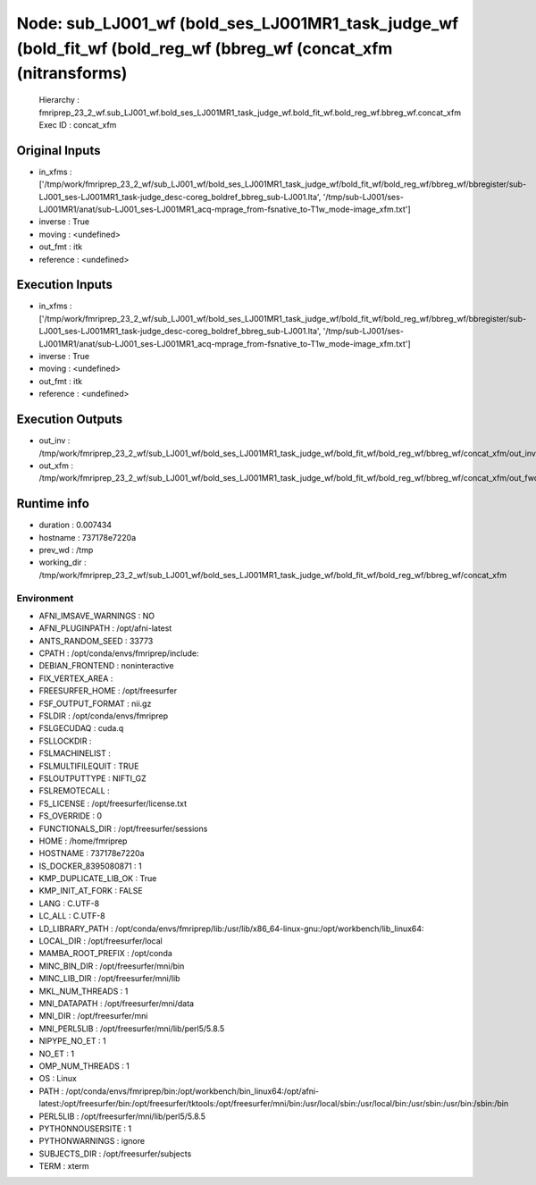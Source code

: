 Node: sub_LJ001_wf (bold_ses_LJ001MR1_task_judge_wf (bold_fit_wf (bold_reg_wf (bbreg_wf (concat_xfm (nitransforms)
==================================================================================================================


 Hierarchy : fmriprep_23_2_wf.sub_LJ001_wf.bold_ses_LJ001MR1_task_judge_wf.bold_fit_wf.bold_reg_wf.bbreg_wf.concat_xfm
 Exec ID : concat_xfm


Original Inputs
---------------


* in_xfms : ['/tmp/work/fmriprep_23_2_wf/sub_LJ001_wf/bold_ses_LJ001MR1_task_judge_wf/bold_fit_wf/bold_reg_wf/bbreg_wf/bbregister/sub-LJ001_ses-LJ001MR1_task-judge_desc-coreg_boldref_bbreg_sub-LJ001.lta', '/tmp/sub-LJ001/ses-LJ001MR1/anat/sub-LJ001_ses-LJ001MR1_acq-mprage_from-fsnative_to-T1w_mode-image_xfm.txt']
* inverse : True
* moving : <undefined>
* out_fmt : itk
* reference : <undefined>


Execution Inputs
----------------


* in_xfms : ['/tmp/work/fmriprep_23_2_wf/sub_LJ001_wf/bold_ses_LJ001MR1_task_judge_wf/bold_fit_wf/bold_reg_wf/bbreg_wf/bbregister/sub-LJ001_ses-LJ001MR1_task-judge_desc-coreg_boldref_bbreg_sub-LJ001.lta', '/tmp/sub-LJ001/ses-LJ001MR1/anat/sub-LJ001_ses-LJ001MR1_acq-mprage_from-fsnative_to-T1w_mode-image_xfm.txt']
* inverse : True
* moving : <undefined>
* out_fmt : itk
* reference : <undefined>


Execution Outputs
-----------------


* out_inv : /tmp/work/fmriprep_23_2_wf/sub_LJ001_wf/bold_ses_LJ001MR1_task_judge_wf/bold_fit_wf/bold_reg_wf/bbreg_wf/concat_xfm/out_inv.tfm
* out_xfm : /tmp/work/fmriprep_23_2_wf/sub_LJ001_wf/bold_ses_LJ001MR1_task_judge_wf/bold_fit_wf/bold_reg_wf/bbreg_wf/concat_xfm/out_fwd.tfm


Runtime info
------------


* duration : 0.007434
* hostname : 737178e7220a
* prev_wd : /tmp
* working_dir : /tmp/work/fmriprep_23_2_wf/sub_LJ001_wf/bold_ses_LJ001MR1_task_judge_wf/bold_fit_wf/bold_reg_wf/bbreg_wf/concat_xfm


Environment
~~~~~~~~~~~


* AFNI_IMSAVE_WARNINGS : NO
* AFNI_PLUGINPATH : /opt/afni-latest
* ANTS_RANDOM_SEED : 33773
* CPATH : /opt/conda/envs/fmriprep/include:
* DEBIAN_FRONTEND : noninteractive
* FIX_VERTEX_AREA : 
* FREESURFER_HOME : /opt/freesurfer
* FSF_OUTPUT_FORMAT : nii.gz
* FSLDIR : /opt/conda/envs/fmriprep
* FSLGECUDAQ : cuda.q
* FSLLOCKDIR : 
* FSLMACHINELIST : 
* FSLMULTIFILEQUIT : TRUE
* FSLOUTPUTTYPE : NIFTI_GZ
* FSLREMOTECALL : 
* FS_LICENSE : /opt/freesurfer/license.txt
* FS_OVERRIDE : 0
* FUNCTIONALS_DIR : /opt/freesurfer/sessions
* HOME : /home/fmriprep
* HOSTNAME : 737178e7220a
* IS_DOCKER_8395080871 : 1
* KMP_DUPLICATE_LIB_OK : True
* KMP_INIT_AT_FORK : FALSE
* LANG : C.UTF-8
* LC_ALL : C.UTF-8
* LD_LIBRARY_PATH : /opt/conda/envs/fmriprep/lib:/usr/lib/x86_64-linux-gnu:/opt/workbench/lib_linux64:
* LOCAL_DIR : /opt/freesurfer/local
* MAMBA_ROOT_PREFIX : /opt/conda
* MINC_BIN_DIR : /opt/freesurfer/mni/bin
* MINC_LIB_DIR : /opt/freesurfer/mni/lib
* MKL_NUM_THREADS : 1
* MNI_DATAPATH : /opt/freesurfer/mni/data
* MNI_DIR : /opt/freesurfer/mni
* MNI_PERL5LIB : /opt/freesurfer/mni/lib/perl5/5.8.5
* NIPYPE_NO_ET : 1
* NO_ET : 1
* OMP_NUM_THREADS : 1
* OS : Linux
* PATH : /opt/conda/envs/fmriprep/bin:/opt/workbench/bin_linux64:/opt/afni-latest:/opt/freesurfer/bin:/opt/freesurfer/tktools:/opt/freesurfer/mni/bin:/usr/local/sbin:/usr/local/bin:/usr/sbin:/usr/bin:/sbin:/bin
* PERL5LIB : /opt/freesurfer/mni/lib/perl5/5.8.5
* PYTHONNOUSERSITE : 1
* PYTHONWARNINGS : ignore
* SUBJECTS_DIR : /opt/freesurfer/subjects
* TERM : xterm

